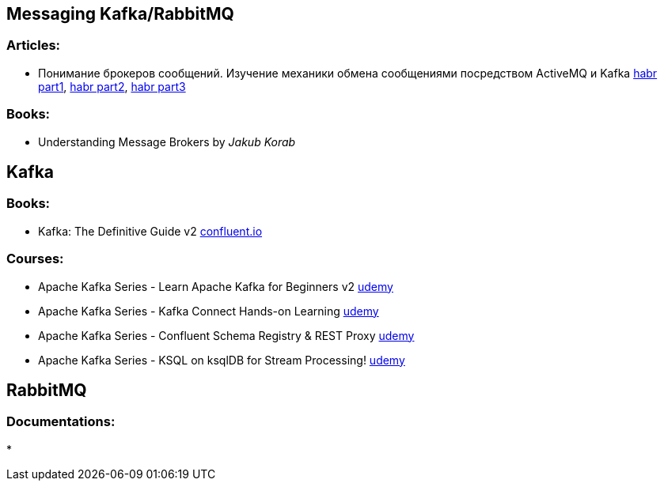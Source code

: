 == Messaging Kafka/RabbitMQ

=== Articles:

* Понимание брокеров сообщений. Изучение механики обмена сообщениями посредством ActiveMQ и Kafka
https://habr.com/ru/post/466385/[habr part1],
https://habr.com/ru/post/471268/[habr part2],
https://habr.com/ru/post/466585/[habr part3]

=== Books:

* Understanding Message Brokers by _Jakub Korab_

== Kafka

=== Books:

* Kafka: The Definitive Guide v2 https://www.confluent.io/resources/kafka-the-definitive-guide-v2/[confluent.io]

=== Courses:

* Apache Kafka Series - Learn Apache Kafka for Beginners v2 https://www.udemy.com/course/apache-kafka/[udemy]
* Apache Kafka Series - Kafka Connect Hands-on Learning https://www.udemy.com/course/kafka-connect/[udemy]
* Apache Kafka Series - Confluent Schema Registry & REST Proxy https://www.udemy.com/course/confluent-schema-registry/[udemy]
* Apache Kafka Series - KSQL on ksqlDB for Stream Processing! https://www.udemy.com/course/kafka-ksql/[udemy]

== RabbitMQ

=== Documentations:

*